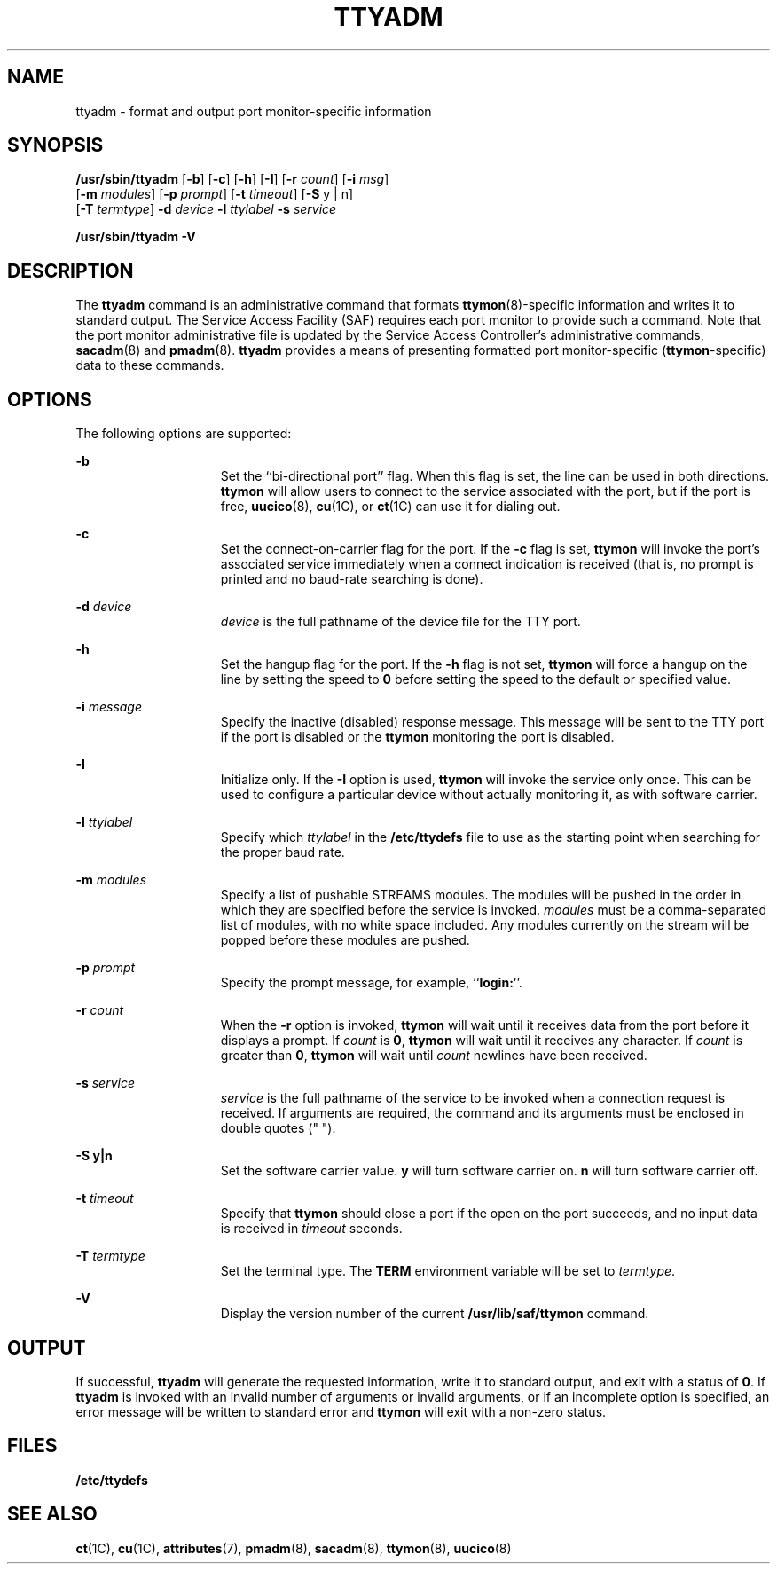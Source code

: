 '\" te
.\" Copyright (c) 1996, Sun Microsystems, Inc. All Rights Reserved.
.\" Copyright 1989 AT&T
.\" The contents of this file are subject to the terms of the Common Development and Distribution License (the "License").  You may not use this file except in compliance with the License.
.\" You can obtain a copy of the license at usr/src/OPENSOLARIS.LICENSE or http://www.opensolaris.org/os/licensing.  See the License for the specific language governing permissions and limitations under the License.
.\" When distributing Covered Code, include this CDDL HEADER in each file and include the License file at usr/src/OPENSOLARIS.LICENSE.  If applicable, add the following below this CDDL HEADER, with the fields enclosed by brackets "[]" replaced with your own identifying information: Portions Copyright [yyyy] [name of copyright owner]
.TH TTYADM 8 "Sep 14, 1992"
.SH NAME
ttyadm \- format and output port monitor-specific information
.SH SYNOPSIS
.LP
.nf
\fB/usr/sbin/ttyadm\fR [\fB-b\fR] [\fB-c\fR] [\fB-h\fR] [\fB-I\fR] [\fB-r\fR \fIcount\fR] [\fB-i\fR \fImsg\fR]
     [\fB-m\fR \fImodules\fR] [\fB-p\fR \fIprompt\fR] [\fB-t\fR \fItimeout\fR] [\fB-S\fR y | n]
     [\fB-T\fR \fItermtype\fR] \fB-d\fR \fIdevice\fR \fB-l\fR \fIttylabel\fR \fB-s\fR \fIservice\fR
.fi

.LP
.nf
\fB/usr/sbin/ttyadm\fR \fB-V\fR
.fi

.SH DESCRIPTION
.sp
.LP
The \fBttyadm\fR command is an administrative command that formats
\fBttymon\fR(8)-specific information and writes it to standard output. The
Service Access Facility (SAF) requires each port monitor to provide such a
command. Note that the port monitor administrative file is updated by the
Service Access Controller's administrative commands, \fBsacadm\fR(8) and
\fBpmadm\fR(8). \fBttyadm\fR provides a means of presenting formatted port
monitor-specific (\fBttymon\fR-specific) data to these commands.
.SH OPTIONS
.sp
.LP
The following options are supported:
.sp
.ne 2
.na
\fB\fB-b\fR\fR
.ad
.RS 15n
Set the ``bi-directional port'' flag. When this flag is set, the line can be
used in both directions. \fBttymon\fR will allow users to connect to the
service associated with the port, but if the port is free, \fBuucico\fR(8),
\fBcu\fR(1C), or \fBct\fR(1C) can use it for dialing out.
.RE

.sp
.ne 2
.na
\fB\fB-c\fR\fR
.ad
.RS 15n
Set the connect-on-carrier flag for the port. If the \fB-c\fR flag is set,
\fBttymon\fR will invoke the port's associated service immediately when a
connect indication is received (that is, no prompt is printed and no baud-rate
searching is done).
.RE

.sp
.ne 2
.na
\fB\fB-d\fR\fI device\fR\fR
.ad
.RS 15n
\fIdevice\fR is the full pathname of the device file for the TTY port.
.RE

.sp
.ne 2
.na
\fB\fB-h\fR\fR
.ad
.RS 15n
Set the hangup flag for the port. If the \fB-h\fR flag is not set, \fBttymon\fR
will force a hangup on the line by setting the speed to \fB0\fR before setting
the speed to the default or specified value.
.RE

.sp
.ne 2
.na
\fB\fB-i\fR\fI message\fR\fR
.ad
.RS 15n
Specify the inactive (disabled) response message. This message will be sent to
the TTY port if the port is disabled or the \fBttymon\fR monitoring the port is
disabled.
.RE

.sp
.ne 2
.na
\fB\fB-I\fR\fR
.ad
.RS 15n
Initialize only.  If the \fB-I\fR option is used, \fBttymon\fR will invoke the
service only once.  This can be used to configure a particular device without
actually monitoring it, as with software carrier.
.RE

.sp
.ne 2
.na
\fB\fB-l\fR\fI ttylabel\fR\fR
.ad
.RS 15n
Specify which \fIttylabel\fR in the \fB/etc/ttydefs\fR file to use as the
starting point when searching for the proper baud rate.
.RE

.sp
.ne 2
.na
\fB\fB-m\fR\fI modules\fR\fR
.ad
.RS 15n
Specify a list of pushable STREAMS modules. The modules will be pushed in the
order in which they are specified before the service is invoked. \fImodules\fR
must be a comma-separated list of modules, with no white space included. Any
modules currently on the stream will be popped before these  modules are
pushed.
.RE

.sp
.ne 2
.na
\fB\fB-p\fR\fI prompt\fR\fR
.ad
.RS 15n
Specify the prompt message, for example, ``\fBlogin:\fR''.
.RE

.sp
.ne 2
.na
\fB\fB-r\fR\fI count\fR\fR
.ad
.RS 15n
When the \fB-r\fR option is invoked, \fBttymon\fR will wait until it receives
data from the port before it displays a prompt. If \fIcount\fR is \fB0\fR,
\fBttymon\fR will wait until it receives any character. If \fIcount\fR is
greater than \fB0\fR, \fBttymon\fR will wait until \fIcount\fR newlines have
been received.
.RE

.sp
.ne 2
.na
\fB\fB-s\fR\fI service\fR\fR
.ad
.RS 15n
\fIservice\fR is the full pathname of the service to be invoked when a
connection request is received. If arguments are required, the command and its
arguments must be enclosed in double quotes (" ").
.RE

.sp
.ne 2
.na
\fB\fB-S\fR \fBy|n\fR\fR
.ad
.RS 15n
Set the software carrier value.  \fBy\fR will turn software carrier on. \fBn\fR
will turn software carrier off.
.RE

.sp
.ne 2
.na
\fB\fB-t\fR\fI timeout\fR\fR
.ad
.RS 15n
Specify that \fBttymon\fR should close a port if the open on the port succeeds,
and no input data is received in \fItimeout\fR seconds.
.RE

.sp
.ne 2
.na
\fB\fB-T\fR\fI termtype\fR\fR
.ad
.RS 15n
Set the terminal type.  The \fBTERM\fR environment variable will be set to
\fItermtype\fR.
.RE

.sp
.ne 2
.na
\fB\fB-V\fR\fR
.ad
.RS 15n
Display the version number of the current \fB/usr/lib/saf/ttymon\fR command.
.RE

.SH OUTPUT
.sp
.LP
If successful, \fBttyadm\fR will generate the requested information, write it
to  standard output, and exit with a status of \fB0\fR. If \fBttyadm\fR is
invoked with an invalid number of arguments or invalid arguments, or if an
incomplete option is specified, an error message will be written to standard
error and \fBttymon\fR will exit with a non-zero status.
.SH FILES
.sp
.ne 2
.na
\fB\fB/etc/ttydefs\fR\fR
.ad
.RS 16n

.RE

.SH SEE ALSO
.sp
.LP
\fBct\fR(1C),
\fBcu\fR(1C),
\fBattributes\fR(7),
\fBpmadm\fR(8),
\fBsacadm\fR(8),
\fBttymon\fR(8),
\fBuucico\fR(8)
.sp
.LP
\fI\fR
